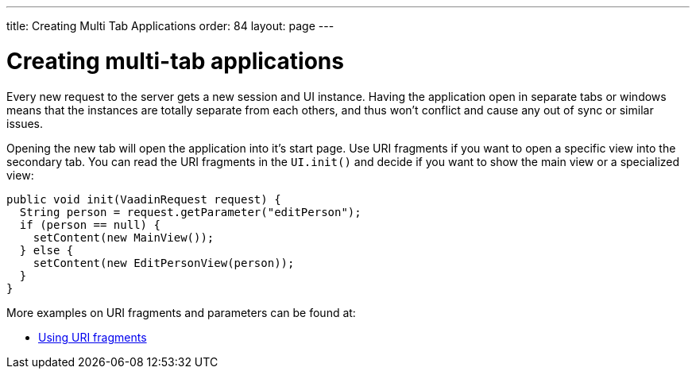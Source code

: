 ---
title: Creating Multi Tab Applications
order: 84
layout: page
---

[[creating-multi-tab-applications]]
= Creating multi-tab applications

Every new request to the server gets a new session and UI instance.
Having the application open in separate tabs or windows means that the
instances are totally separate from each others, and thus won't conflict
and cause any out of sync or similar issues.

Opening the new tab will open the application into it's start page. Use
URI fragments if you want to open a specific view into the secondary
tab. You can read the URI fragments in the `UI.init()` and decide if you
want to show the main view or a specialized view:

[source,java]
....
public void init(VaadinRequest request) {
  String person = request.getParameter("editPerson");
  if (person == null) {
    setContent(new MainView());
  } else {
    setContent(new EditPersonView(person));
  }
}
....

More examples on URI fragments and parameters can be found at:

* <<UsingURIFragments#, Using URI fragments>>
